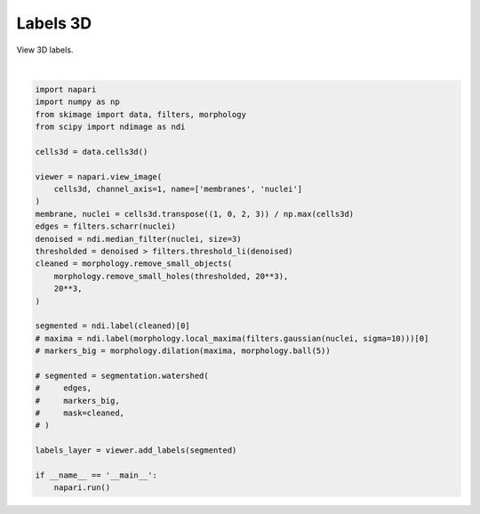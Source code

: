 
.. DO NOT EDIT.
.. THIS FILE WAS AUTOMATICALLY GENERATED BY SPHINX-GALLERY.
.. TO MAKE CHANGES, EDIT THE SOURCE PYTHON FILE:
.. "gallery/labels3d.py"
.. LINE NUMBERS ARE GIVEN BELOW.

.. only:: html

    .. note::
        :class: sphx-glr-download-link-note

        Click :ref:`here <sphx_glr_download_gallery_labels3d.py>`
        to download the full example code

.. rst-class:: sphx-glr-example-title

.. _sphx_glr_gallery_labels3d.py:


Labels 3D
=========

View 3D labels.

.. tags:: visualization-nD

.. GENERATED FROM PYTHON SOURCE LINES 9-44



.. image-sg:: /gallery/images/sphx_glr_labels3d_001.png
   :alt: labels3d
   :srcset: /gallery/images/sphx_glr_labels3d_001.png
   :class: sphx-glr-single-img


.. rst-class:: sphx-glr-script-out

 .. code-block:: none

    /opt/hostedtoolcache/Python/3.9.15/x64/lib/python3.9/site-packages/skimage/_shared/utils.py:394: UserWarning: Color data out of range: Z < 0 in 20 pixels
      return func(*args, **kwargs)






|

.. code-block:: default



    import napari
    import numpy as np
    from skimage import data, filters, morphology
    from scipy import ndimage as ndi

    cells3d = data.cells3d()

    viewer = napari.view_image(
        cells3d, channel_axis=1, name=['membranes', 'nuclei']
    )
    membrane, nuclei = cells3d.transpose((1, 0, 2, 3)) / np.max(cells3d)
    edges = filters.scharr(nuclei)
    denoised = ndi.median_filter(nuclei, size=3)
    thresholded = denoised > filters.threshold_li(denoised)
    cleaned = morphology.remove_small_objects(
        morphology.remove_small_holes(thresholded, 20**3),
        20**3,
    )

    segmented = ndi.label(cleaned)[0]
    # maxima = ndi.label(morphology.local_maxima(filters.gaussian(nuclei, sigma=10)))[0]
    # markers_big = morphology.dilation(maxima, morphology.ball(5))

    # segmented = segmentation.watershed(
    #     edges,
    #     markers_big,
    #     mask=cleaned,
    # )

    labels_layer = viewer.add_labels(segmented)

    if __name__ == '__main__':
        napari.run()


.. _sphx_glr_download_gallery_labels3d.py:

.. only:: html

  .. container:: sphx-glr-footer sphx-glr-footer-example


    .. container:: sphx-glr-download sphx-glr-download-python

      :download:`Download Python source code: labels3d.py <labels3d.py>`

    .. container:: sphx-glr-download sphx-glr-download-jupyter

      :download:`Download Jupyter notebook: labels3d.ipynb <labels3d.ipynb>`


.. only:: html

 .. rst-class:: sphx-glr-signature

    `Gallery generated by Sphinx-Gallery <https://sphinx-gallery.github.io>`_

